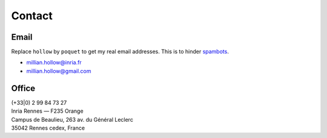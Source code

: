 Contact
=======

Email
-----
Replace ``hollow`` by ``poquet`` to get my real email addresses.
This is to hinder `spambots <https://en.wikipedia.org/wiki/Spambot#E-mail_spambots>`__.

- millian.hollow@inria.fr
- millian.hollow@gmail.com

Office
------
| (+33|0) 2 99 84 73 27
| Inria Rennes — F235 Orange
| Campus de Beaulieu, 263 av. du Général Leclerc
| 35042 Rennes cedex, France
